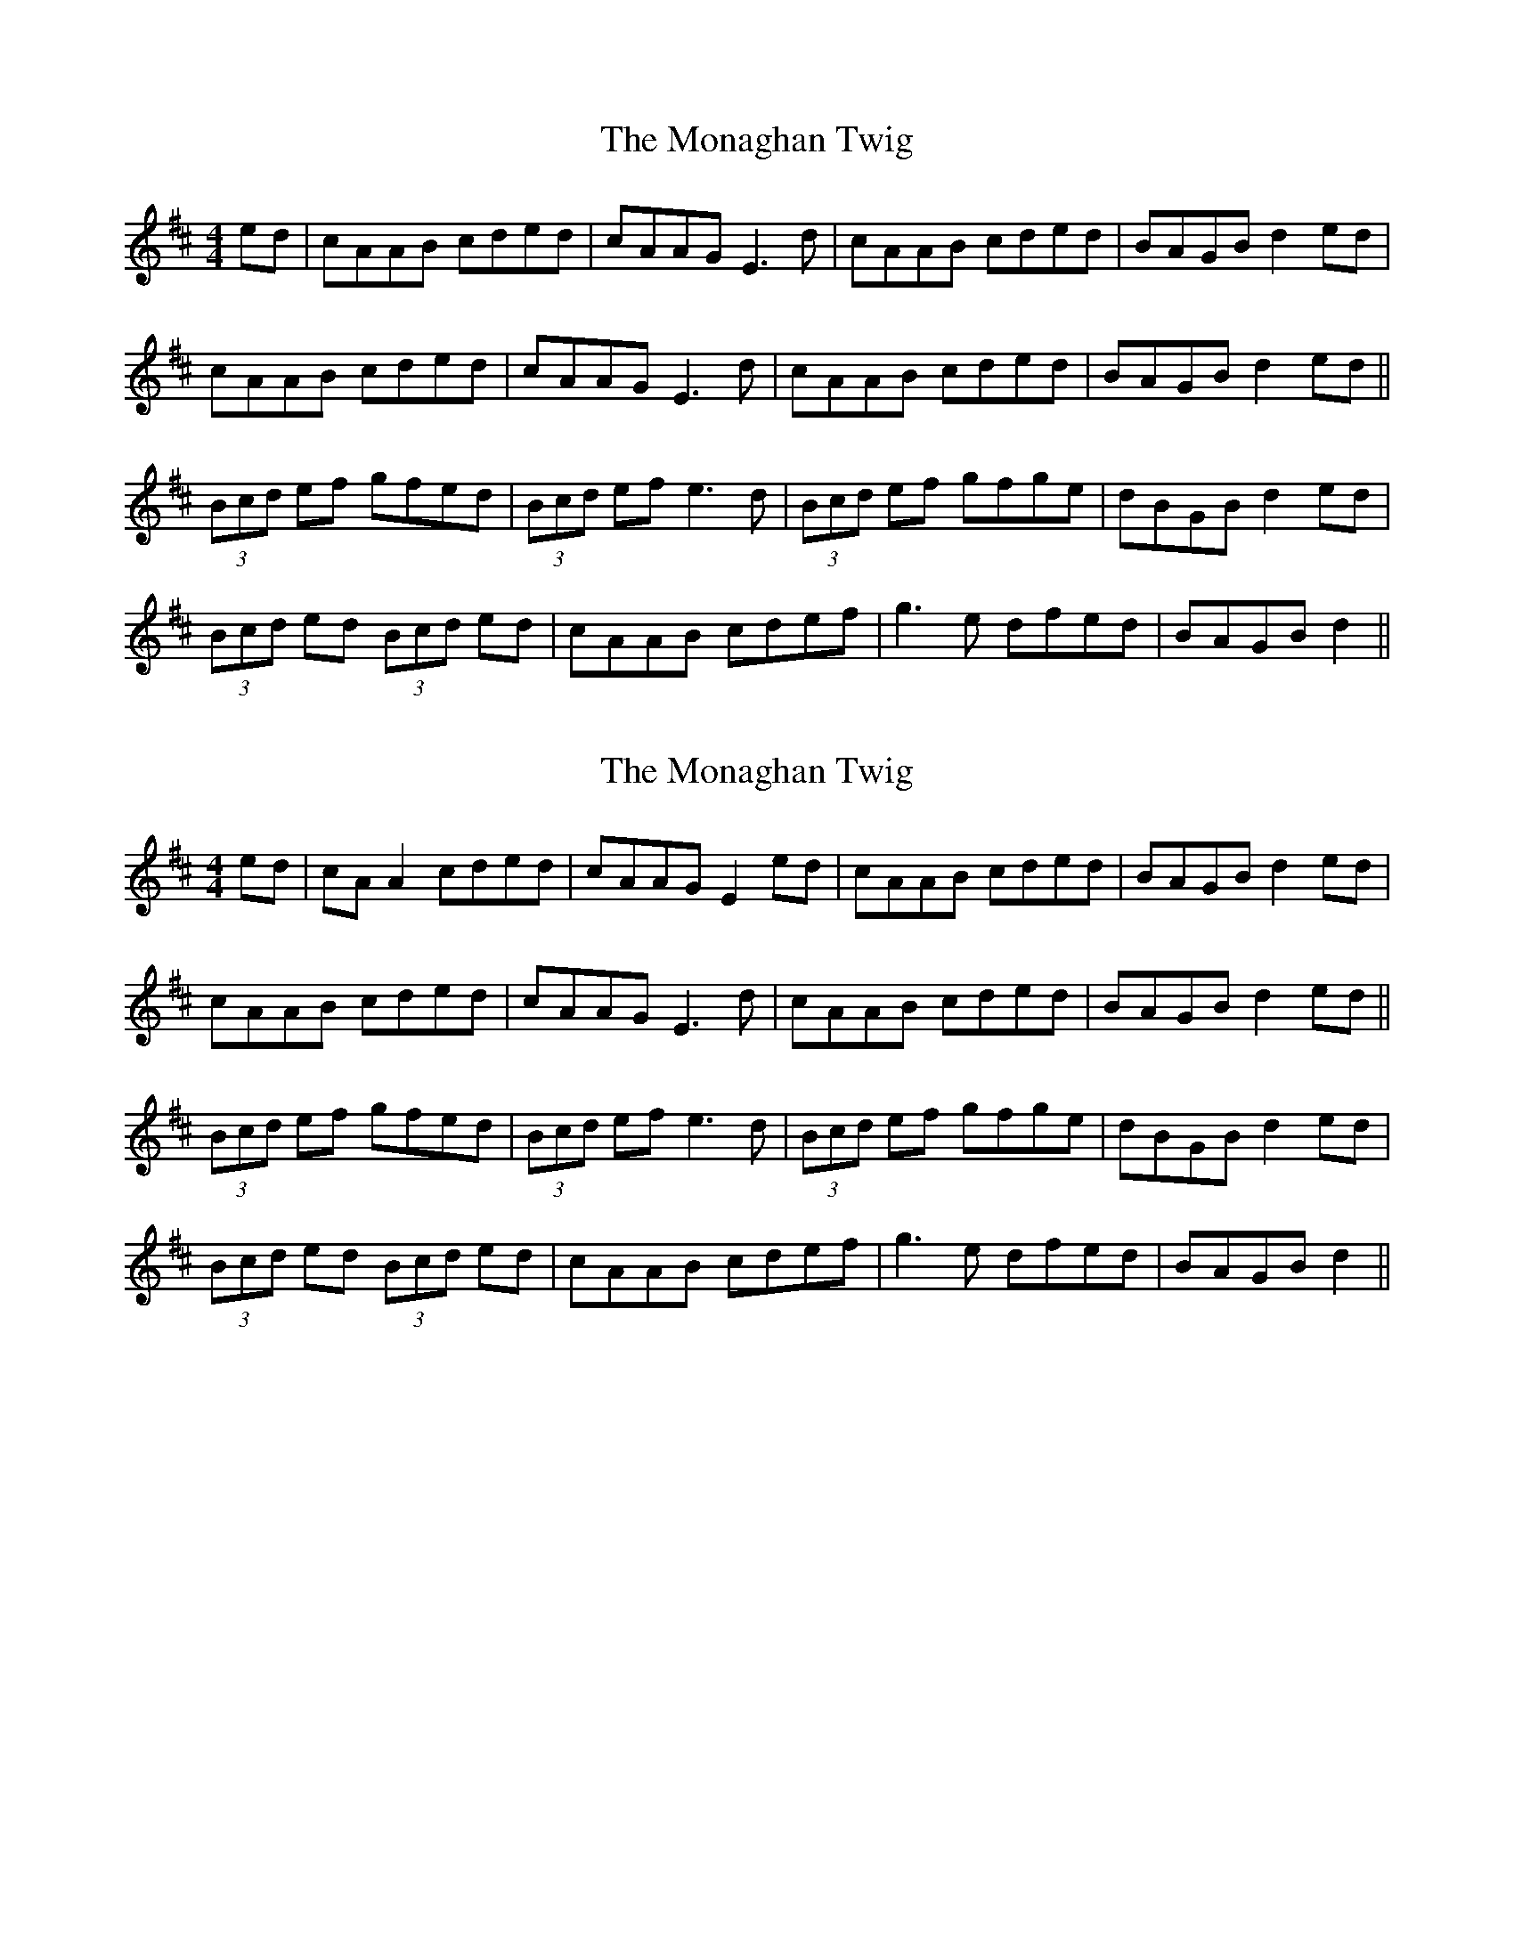 X: 5
T: The Monaghan Twig
R: reel
M: 4/4
L: 1/8
K: Amix
ed|cAAB cded|cAAG E3d|cAAB cded|BAGB d2ed|
cAAB cded|cAAG E3d|cAAB cded|BAGB d2ed||
(3Bcd ef gfed|(3Bcd ef e3d|(3Bcd ef gfge|dBGB d2ed|
(3Bcd ed (3Bcd ed|cAAB cdef|g3e dfed|BAGB d2||

X: 5
T: The Monaghan Twig
R: reel
M: 4/4
L: 1/8
K: Amix
ed|cAA2 cded|cAAG E2ed|cAAB cded|BAGB d2ed|
cAAB cded|cAAG E3d|cAAB cded|BAGB d2ed||
(3Bcd ef gfed|(3Bcd ef e3d|(3Bcd ef gfge|dBGB d2ed|
(3Bcd ed (3Bcd ed|cAAB cdef|g3e dfed|BAGB d2||